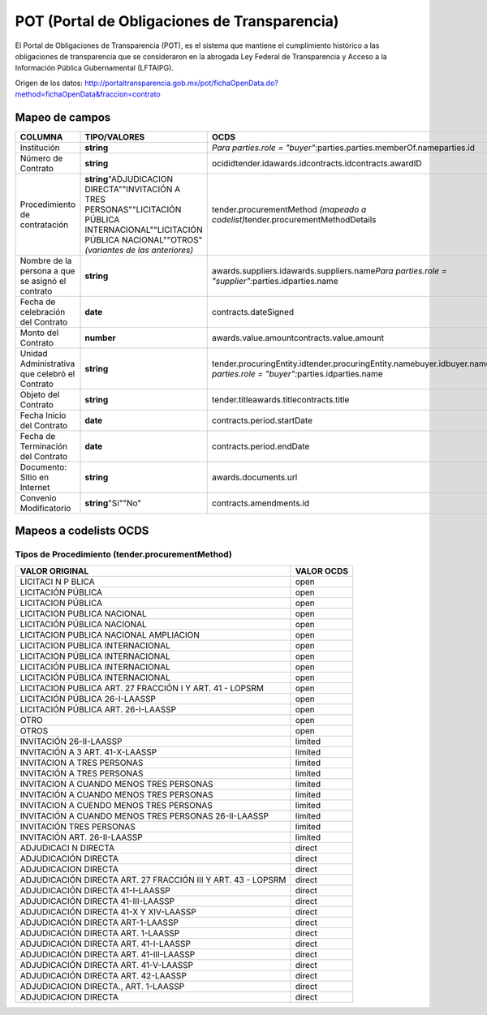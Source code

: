 POT (Portal de Obligaciones de Transparencia)
---------------------------------------------

El Portal de Obligaciones de Transparencia (POT), es el sistema que
mantiene el cumplimiento histórico a las obligaciones de transparencia
que se consideraron en la abrogada Ley Federal de Transparencia y Acceso
a la Información Pública Gubernamental (LFTAIPG).

Origen de los datos:
http://portaltransparencia.gob.mx/pot/fichaOpenData.do?method=fichaOpenData&fraccion=contrato

Mapeo de campos
~~~~~~~~~~~~~~~

+----------------------------------------------------+-------------------------------------------------------------------------------------------------------------------------------------------------------------------------+----------------------------------------------------------------------------------------------------------------------------------+
| COLUMNA                                            | TIPO/VALORES                                                                                                                                                            | OCDS                                                                                                                             |
+====================================================+=========================================================================================================================================================================+==================================================================================================================================+
| Institución                                        | **string**                                                                                                                                                              | *Para parties.role = "buyer"*:parties.parties.memberOf.nameparties.id                                                            |
+----------------------------------------------------+-------------------------------------------------------------------------------------------------------------------------------------------------------------------------+----------------------------------------------------------------------------------------------------------------------------------+
| Número de Contrato                                 | **string**                                                                                                                                                              | ocididtender.idawards.idcontracts.idcontracts.awardID                                                                            |
+----------------------------------------------------+-------------------------------------------------------------------------------------------------------------------------------------------------------------------------+----------------------------------------------------------------------------------------------------------------------------------+
| Procedimiento de contratación                      | **string**\ "ADJUDICACION DIRECTA""INVITACIÓN A TRES PERSONAS""LICITACIÓN PÚBLICA INTERNACIONAL""LICITACIÓN PÚBLICA NACIONAL""OTROS"\ *(variantes de las anteriores)*   | tender.procurementMethod *(mapeado a codelist)*\ tender.procurementMethodDetails                                                 |
+----------------------------------------------------+-------------------------------------------------------------------------------------------------------------------------------------------------------------------------+----------------------------------------------------------------------------------------------------------------------------------+
| Nombre de la persona a que se asignó el contrato   | **string**                                                                                                                                                              | awards.suppliers.idawards.suppliers.name\ *Para parties.role = "supplier":*\ parties.idparties.name                              |
+----------------------------------------------------+-------------------------------------------------------------------------------------------------------------------------------------------------------------------------+----------------------------------------------------------------------------------------------------------------------------------+
| Fecha de celebración del Contrato                  | **date**                                                                                                                                                                | contracts.dateSigned                                                                                                             |
+----------------------------------------------------+-------------------------------------------------------------------------------------------------------------------------------------------------------------------------+----------------------------------------------------------------------------------------------------------------------------------+
| Monto del Contrato                                 | **number**                                                                                                                                                              | awards.value.amountcontracts.value.amount                                                                                        |
+----------------------------------------------------+-------------------------------------------------------------------------------------------------------------------------------------------------------------------------+----------------------------------------------------------------------------------------------------------------------------------+
| Unidad Administrativa que celebró el Contrato      | **string**                                                                                                                                                              | tender.procuringEntity.idtender.procuringEntity.namebuyer.idbuyer.name\ *Para parties.role = "buyer":*\ parties.idparties.name   |
+----------------------------------------------------+-------------------------------------------------------------------------------------------------------------------------------------------------------------------------+----------------------------------------------------------------------------------------------------------------------------------+
| Objeto del Contrato                                | **string**                                                                                                                                                              | tender.titleawards.titlecontracts.title                                                                                          |
+----------------------------------------------------+-------------------------------------------------------------------------------------------------------------------------------------------------------------------------+----------------------------------------------------------------------------------------------------------------------------------+
| Fecha Inicio del Contrato                          | **date**                                                                                                                                                                | contracts.period.startDate                                                                                                       |
+----------------------------------------------------+-------------------------------------------------------------------------------------------------------------------------------------------------------------------------+----------------------------------------------------------------------------------------------------------------------------------+
| Fecha de Terminación del Contrato                  | **date**                                                                                                                                                                | contracts.period.endDate                                                                                                         |
+----------------------------------------------------+-------------------------------------------------------------------------------------------------------------------------------------------------------------------------+----------------------------------------------------------------------------------------------------------------------------------+
| Documento: Sitio en Internet                       | **string**                                                                                                                                                              | awards.documents.url                                                                                                             |
+----------------------------------------------------+-------------------------------------------------------------------------------------------------------------------------------------------------------------------------+----------------------------------------------------------------------------------------------------------------------------------+
| Convenio Modificatorio                             | **string**\ "Si""No"                                                                                                                                                    | contracts.amendments.id                                                                                                          |
+----------------------------------------------------+-------------------------------------------------------------------------------------------------------------------------------------------------------------------------+----------------------------------------------------------------------------------------------------------------------------------+

Mapeos a codelists OCDS
~~~~~~~~~~~~~~~~~~~~~~~

Tipos de Procedimiento (tender.procurementMethod)
^^^^^^^^^^^^^^^^^^^^^^^^^^^^^^^^^^^^^^^^^^^^^^^^^

+----------------------------------------------------------------+--------------+
| VALOR ORIGINAL                                                 | VALOR OCDS   |
+================================================================+==============+
| LICITACI N P BLICA                                             | open         |
+----------------------------------------------------------------+--------------+
| LICITACIÓN PÚBLICA                                             | open         |
+----------------------------------------------------------------+--------------+
| LICITACION PÚBLICA                                             | open         |
+----------------------------------------------------------------+--------------+
| LICITACION PUBLICA NACIONAL                                    | open         |
+----------------------------------------------------------------+--------------+
| LICITACIÓN PÚBLICA NACIONAL                                    | open         |
+----------------------------------------------------------------+--------------+
| LICITACION PUBLICA NACIONAL AMPLIACION                         | open         |
+----------------------------------------------------------------+--------------+
| LICITACION PUBLICA INTERNACIONAL                               | open         |
+----------------------------------------------------------------+--------------+
| LICITACION PÚBLICA INTERNACIONAL                               | open         |
+----------------------------------------------------------------+--------------+
| LICITACIÓN PUBLICA INTERNACIONAL                               | open         |
+----------------------------------------------------------------+--------------+
| LICITACIÓN PÚBLICA INTERNACIONAL                               | open         |
+----------------------------------------------------------------+--------------+
| LICITACION PUBLICA ART. 27 FRACCIÓN I Y ART. 41 - LOPSRM       | open         |
+----------------------------------------------------------------+--------------+
| LICITACIÓN PÚBLICA 26-I-LAASSP                                 | open         |
+----------------------------------------------------------------+--------------+
| LICITACIÓN PÚBLICA ART. 26-I-LAASSP                            | open         |
+----------------------------------------------------------------+--------------+
| OTRO                                                           | open         |
+----------------------------------------------------------------+--------------+
| OTROS                                                          | open         |
+----------------------------------------------------------------+--------------+
| INVITACIÓN 26-II-LAASSP                                        | limited      |
+----------------------------------------------------------------+--------------+
| INVITACIÓN A 3 ART. 41-X-LAASSP                                | limited      |
+----------------------------------------------------------------+--------------+
| INVITACION A TRES PERSONAS                                     | limited      |
+----------------------------------------------------------------+--------------+
| INVITACIÓN A TRES PERSONAS                                     | limited      |
+----------------------------------------------------------------+--------------+
| INVITACION A CUANDO MENOS TRES PERSONAS                        | limited      |
+----------------------------------------------------------------+--------------+
| INVITACIÓN A CUANDO MENOS TRES PERSONAS                        | limited      |
+----------------------------------------------------------------+--------------+
| INVITACION A CUENDO MENOS TRES PERSONAS                        | limited      |
+----------------------------------------------------------------+--------------+
| INVITACIÓN A CUANDO MENOS TRES PERSONAS 26-II-LAASSP           | limited      |
+----------------------------------------------------------------+--------------+
| INVITACIÓN TRES PERSONAS                                       | limited      |
+----------------------------------------------------------------+--------------+
| INVITACIÓN ART. 26-II-LAASSP                                   | limited      |
+----------------------------------------------------------------+--------------+
| ADJUDICACI N DIRECTA                                           | direct       |
+----------------------------------------------------------------+--------------+
| ADJUDICACIÓN DIRECTA                                           | direct       |
+----------------------------------------------------------------+--------------+
| ADJUDICACION DIRECTA                                           | direct       |
+----------------------------------------------------------------+--------------+
| ADJUDICACIÓN DIRECTA ART. 27 FRACCIÓN III Y ART. 43 - LOPSRM   | direct       |
+----------------------------------------------------------------+--------------+
| ADJUDICACIÓN DIRECTA 41-I-LAASSP                               | direct       |
+----------------------------------------------------------------+--------------+
| ADJUDICACIÓN DIRECTA 41-III-LAASSP                             | direct       |
+----------------------------------------------------------------+--------------+
| ADJUDICACIÓN DIRECTA 41-X Y XIV-LAASSP                         | direct       |
+----------------------------------------------------------------+--------------+
| ADJUDICACIÓN DIRECTA ART-1-LAASSP                              | direct       |
+----------------------------------------------------------------+--------------+
| ADJUDICACIÓN DIRECTA ART. 1-LAASSP                             | direct       |
+----------------------------------------------------------------+--------------+
| ADJUDICACIÓN DIRECTA ART. 41-I-LAASSP                          | direct       |
+----------------------------------------------------------------+--------------+
| ADJUDICACIÓN DIRECTA ART. 41-III-LAASSP                        | direct       |
+----------------------------------------------------------------+--------------+
| ADJUDICACIÓN DIRECTA ART. 41-V-LAASSP                          | direct       |
+----------------------------------------------------------------+--------------+
| ADJUDICACIÓN DIRECTA ART. 42-LAASSP                            | direct       |
+----------------------------------------------------------------+--------------+
| ADJUDICACION DIRECTA., ART. 1-LAASSP                           | direct       |
+----------------------------------------------------------------+--------------+
| ADJUDICACION DIRECTA                                           | direct       |
+----------------------------------------------------------------+--------------+

